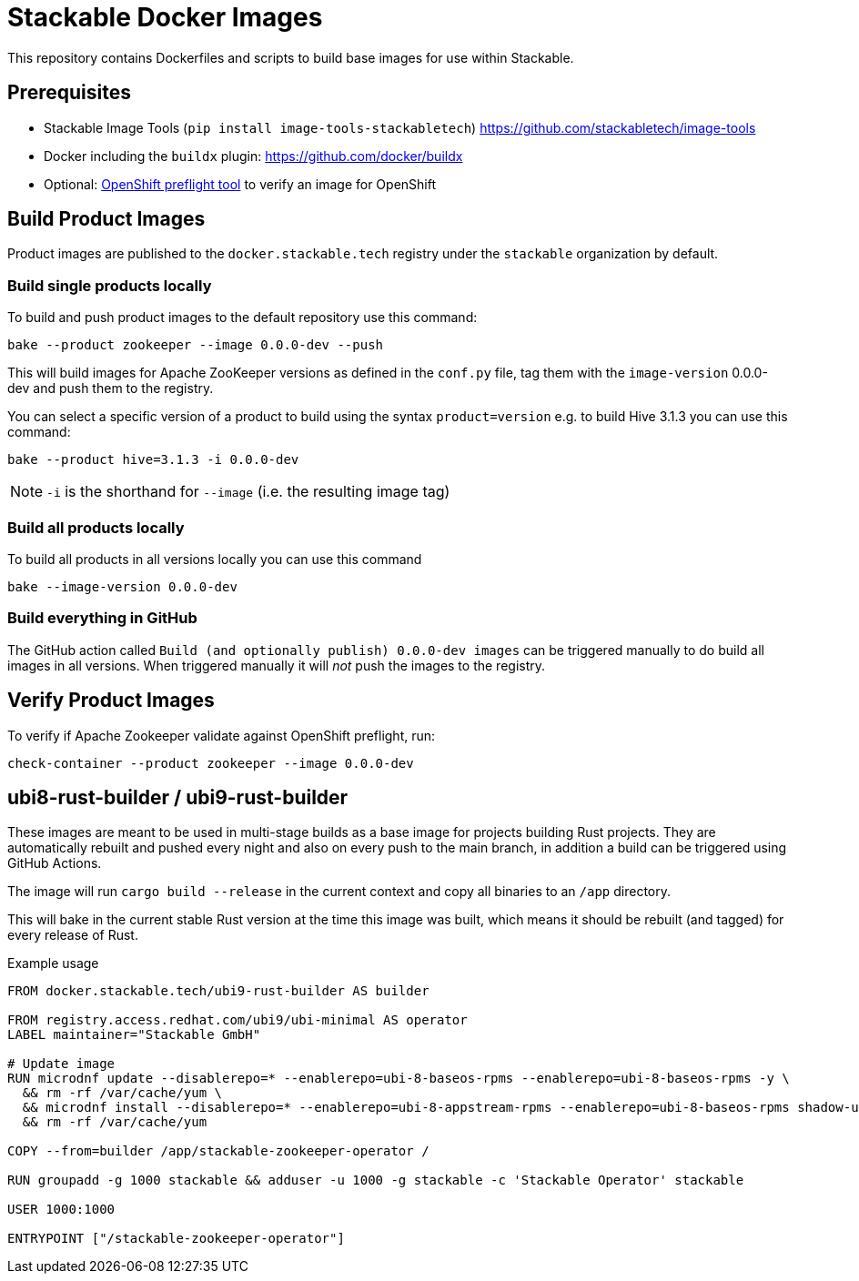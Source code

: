 = Stackable Docker Images

This repository contains Dockerfiles and scripts to build base images for use within Stackable.

== Prerequisites

* Stackable Image Tools (`pip install image-tools-stackabletech`) https://github.com/stackabletech/image-tools
* Docker including the `buildx` plugin: https://github.com/docker/buildx
* Optional: https://github.com/redhat-openshift-ecosystem/openshift-preflight[OpenShift preflight tool] to verify an image for OpenShift

== Build Product Images

Product images are published to the `docker.stackable.tech` registry under the `stackable` organization by default.

=== Build single products locally

To build and push product images to the default repository use this command:

    bake --product zookeeper --image 0.0.0-dev --push

This will build images for Apache ZooKeeper versions as defined in the `conf.py` file, tag them with the `image-version` 0.0.0-dev and push them to the registry.

You can select a specific version of a product to build using the syntax `product=version` e.g. to build Hive 3.1.3 you can use this command:

    bake --product hive=3.1.3 -i 0.0.0-dev

NOTE: `-i` is the shorthand for `--image` (i.e. the resulting image tag)

=== Build all products locally

To build all products in all versions locally you can use this command

    bake --image-version 0.0.0-dev

=== Build everything in GitHub

The GitHub action called `Build (and optionally publish) 0.0.0-dev images` can be triggered manually to do build all images in all versions.
When triggered manually it will _not_ push the images to the registry.

== Verify Product Images

To verify if Apache Zookeeper validate against OpenShift preflight, run:

    check-container --product zookeeper --image 0.0.0-dev

== ubi8-rust-builder / ubi9-rust-builder

These images are meant to be used in multi-stage builds as a base image for projects building Rust projects.
They are automatically rebuilt and pushed every night and also on every push to the main branch, in addition a build can be triggered using GitHub Actions.

The image will run `cargo build --release` in the current context and copy all binaries to an `/app` directory.

This will bake in the current stable Rust version at the time this image was built, which means it should be rebuilt (and tagged) for every release of Rust.

.Example usage
[source,dockerfile]
----
FROM docker.stackable.tech/ubi9-rust-builder AS builder

FROM registry.access.redhat.com/ubi9/ubi-minimal AS operator
LABEL maintainer="Stackable GmbH"

# Update image
RUN microdnf update --disablerepo=* --enablerepo=ubi-8-baseos-rpms --enablerepo=ubi-8-baseos-rpms -y \
  && rm -rf /var/cache/yum \
  && microdnf install --disablerepo=* --enablerepo=ubi-8-appstream-rpms --enablerepo=ubi-8-baseos-rpms shadow-utils -y \
  && rm -rf /var/cache/yum

COPY --from=builder /app/stackable-zookeeper-operator /

RUN groupadd -g 1000 stackable && adduser -u 1000 -g stackable -c 'Stackable Operator' stackable

USER 1000:1000

ENTRYPOINT ["/stackable-zookeeper-operator"]
----
